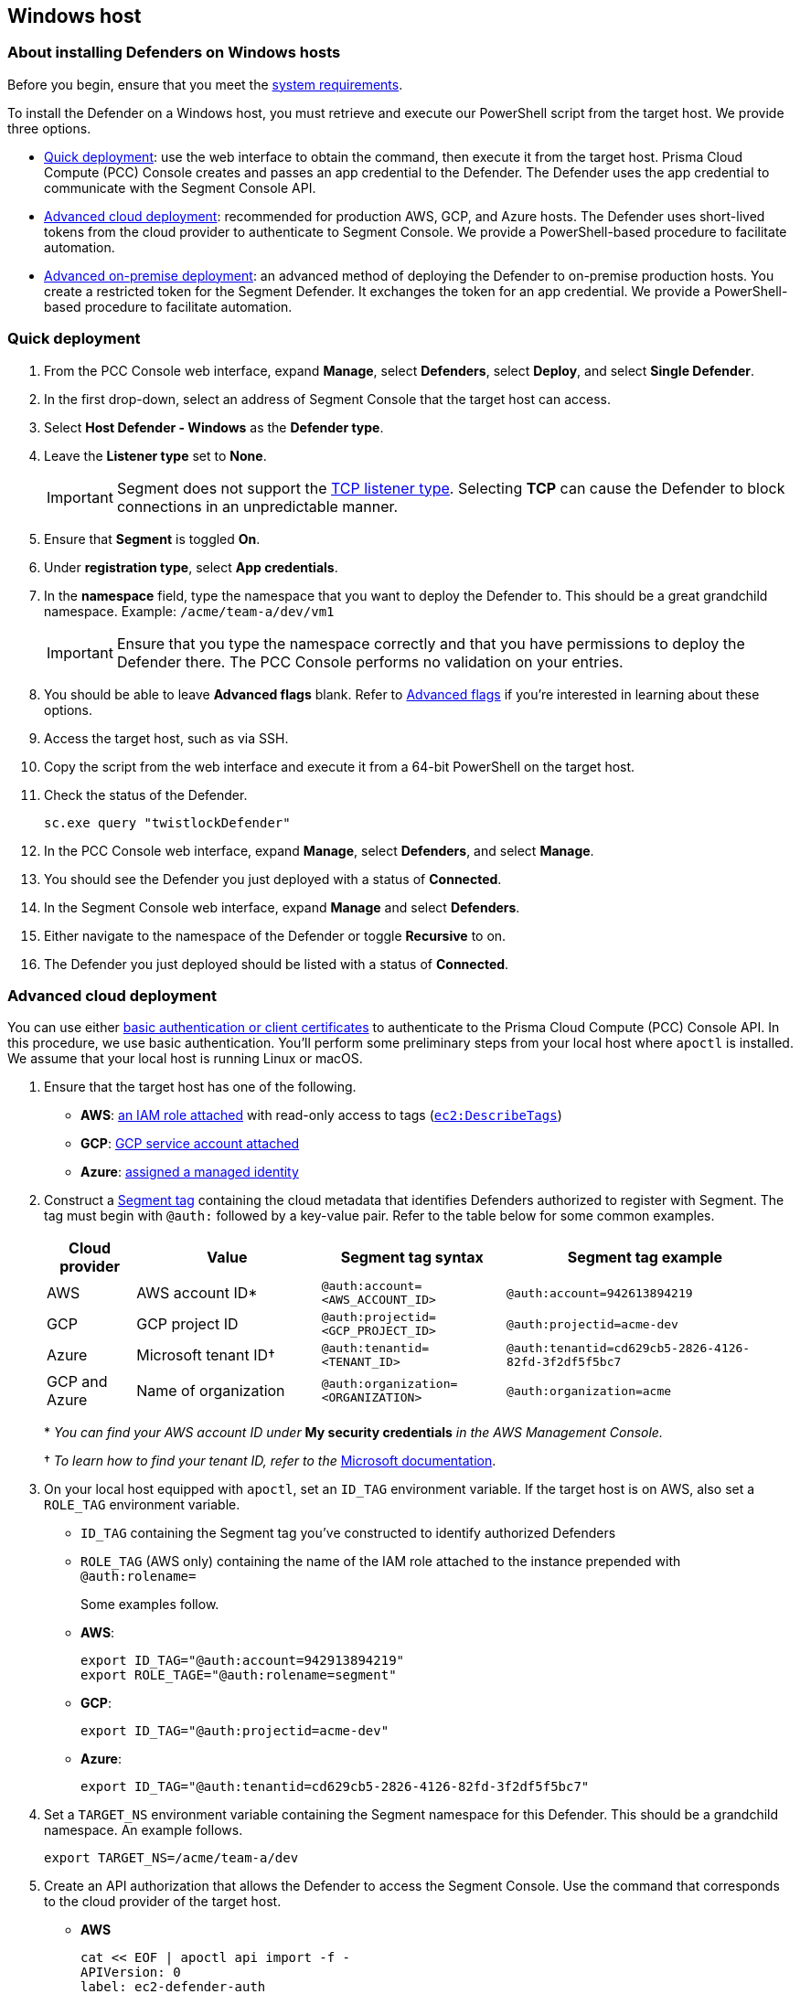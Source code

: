 // WE PULL THIS CONTENT FROM https://github.com/aporeto-inc/junon
// DO NOT EDIT THIS FILE.
// YOU MUST SUBMIT A PR AGAINST THE UPSTREAM REPO.
// THE UPSTREAM REPO IS CURRENTLY PRIVATE.

== Windows host

=== About installing Defenders on Windows hosts

Before you begin, ensure that you meet the link:../reqs[system
requirements].

To install the Defender on a Windows host, you must retrieve and execute
our PowerShell script from the target host. We provide three options.

* link:#quick-deployment[Quick deployment]: use the web interface to
obtain the command, then execute it from the target host. Prisma Cloud
Compute (PCC) Console creates and passes an app credential to the
Defender. The Defender uses the app credential to communicate with the
Segment Console API.
* link:#advanced-cloud-deployment[Advanced cloud deployment]:
recommended for production AWS, GCP, and Azure hosts. The Defender uses
short-lived tokens from the cloud provider to authenticate to Segment
Console. We provide a PowerShell-based procedure to facilitate
automation.
* link:#advanced-on-premise-deployment[Advanced on-premise deployment]:
an advanced method of deploying the Defender to on-premise production
hosts. You create a restricted token for the Segment Defender. It
exchanges the token for an app credential. We provide a PowerShell-based
procedure to facilitate automation.

=== Quick deployment

[arabic]
. From the PCC Console web interface, expand *Manage*, select
*Defenders*, select *Deploy*, and select *Single Defender*.
. In the first drop-down, select an address of Segment Console that the
target host can access.
. Select *Host Defender - Windows* as the *Defender type*.
. Leave the *Listener type* set to *None*.
+
IMPORTANT: Segment does not support the
https://docs.paloaltonetworks.com/prisma/prisma-cloud/20-08/prisma-cloud-compute-edition-admin/access_control/rbac.html[TCP
listener type]. Selecting *TCP* can cause the Defender to block
connections in an unpredictable manner.
. Ensure that *Segment* is toggled *On*.
. Under *registration type*, select *App credentials*.
. In the *namespace* field, type the namespace that you want to deploy
the Defender to. This should be a great grandchild namespace. Example:
`/acme/team-a/dev/vm1`
+
IMPORTANT: Ensure that you type the namespace correctly and that you
have permissions to deploy the Defender there. The PCC Console performs
no validation on your entries.
. You should be able to leave *Advanced flags* blank. Refer to
link:#advanced-flags[Advanced flags] if you’re interested in learning
about these options.
. Access the target host, such as via SSH.
. Copy the script from the web interface and execute it from a 64-bit
PowerShell on the target host.
. Check the status of the Defender.
+
[source,powershell]
----
sc.exe query "twistlockDefender"
----
. In the PCC Console web interface, expand *Manage*, select *Defenders*,
and select *Manage*.
. You should see the Defender you just deployed with a status of
*Connected*.
. In the Segment Console web interface, expand *Manage* and select
*Defenders*.
. Either navigate to the namespace of the Defender or toggle *Recursive*
to on.
. The Defender you just deployed should be listed with a status of
*Connected*.

=== Advanced cloud deployment

You can use either
https://docs.paloaltonetworks.com/prisma/prisma-cloud/20-08/prisma-cloud-compute-edition-admin/api/access_api.html[basic
authentication or client certificates] to authenticate to the Prisma
Cloud Compute (PCC) Console API. In this procedure, we use basic
authentication. You’ll perform some preliminary steps from your local
host where `apoctl` is installed. We assume that your local host is
running Linux or macOS.

[arabic]
. Ensure that the target host has one of the following.
* *AWS*:
https://aws.amazon.com/blogs/security/easily-replace-or-attach-an-iam-role-to-an-existing-ec2-instance-by-using-the-ec2-console/[an
IAM role attached] with read-only access to tags
(https://docs.aws.amazon.com/AWSEC2/latest/UserGuide/iam-policy-structure.html[`ec2:DescribeTags`])
* *GCP*:
https://cloud.google.com/compute/docs/access/create-enable-service-accounts-for-instances[GCP
service account attached]
* *Azure*:
https://docs.microsoft.com/en-us/azure/active-directory/managed-identities-azure-resources/qs-configure-portal-windows-vmss[assigned
a managed identity]
. Construct a link:../../../concepts/#tags-and-identity[Segment tag]
containing the cloud metadata that identifies Defenders authorized to
register with Segment. The tag must begin with `@auth:` followed by a
key-value pair. Refer to the table below for some common examples.
+
[width="99%",cols="<12%,<25%,<25%,<38%",options="header",]
|===
|Cloud provider |Value |Segment tag syntax |Segment tag example
|AWS |AWS account ID* |`@auth:account=<AWS_ACCOUNT_ID>`
|`@auth:account=942613894219`

|GCP |GCP project ID |`@auth:projectid=<GCP_PROJECT_ID>`
|`@auth:projectid=acme-dev`

|Azure |Microsoft tenant ID† |`@auth:tenantid=<TENANT_ID>`
|`@auth:tenantid=cd629cb5-2826-4126-82fd-3f2df5f5bc7`

|GCP and Azure |Name of organization
|`@auth:organization=<ORGANIZATION>` |`@auth:organization=acme`
|===
+
pass:[*] _You can find your AWS account ID under_ *My security credentials* _in
the AWS Management Console._
+
† _To learn how to find your tenant ID, refer to the_
https://techcommunity.microsoft.com/t5/Office-365/How-do-you-find-the-tenant-ID/td-p/89018[Microsoft
documentation].
. On your local host equipped with `apoctl`, set an `ID_TAG` environment
variable. If the target host is on AWS, also set a `ROLE_TAG`
environment variable.
* `ID_TAG` containing the Segment tag you’ve constructed to identify
authorized Defenders
* `ROLE_TAG` (AWS only) containing the name of the IAM role attached to
the instance prepended with `@auth:rolename=`
+
Some examples follow.
* *AWS*:
+
[source,console]
----
export ID_TAG="@auth:account=942913894219"
export ROLE_TAGE="@auth:rolename=segment"
----
* *GCP*:
+
[source,console]
----
export ID_TAG="@auth:projectid=acme-dev"
----
* *Azure*:
+
[source,console]
----
export ID_TAG="@auth:tenantid=cd629cb5-2826-4126-82fd-3f2df5f5bc7"
----
. Set a `TARGET_NS` environment variable containing the Segment
namespace for this Defender. This should be a grandchild namespace. An
example follows.
+
[source,console]
----
export TARGET_NS=/acme/team-a/dev
----
. Create an API authorization that allows the Defender to access the
Segment Console. Use the command that corresponds to the cloud provider
of the target host.
* *AWS*
+
[source,console]
----
cat << EOF | apoctl api import -f -
APIVersion: 0
label: ec2-defender-auth
data:
      apiauthorizationpolicies:
        - authorizedIdentities:
            - '@auth:role=enforcer'
          authorizedNamespace: $TARGET_NS
          authorizedSubnets: []
          name: Authorize EC2 Defender to access Segment Console
          propagate: true
          subject:
            - - '@auth:realm=awssecuritytoken'
              - "$ID_TAG"
              - "$ROLE_TAG"
EOF
----
* *GCP*
+
[source,console]
----
cat << EOF | apoctl api import -f -
APIVersion: 0
label: gcp-defender-auth
data:
      apiauthorizationpolicies:
        - authorizedIdentities:
            - '@auth:role=enforcer'
          authorizedNamespace: $TARGET_NS
          authorizedSubnets: []
          name: Authorize GCP Defender to access Segment Console
          propagate: true
          subject:
            - - '@auth:realm=gcpidentitytoken'
              - "$ID_TAG"
EOF
----
* *Azure*
+
[source,console]
----
cat << EOF | apoctl api import -f -
APIVersion: 0
label: azure-defender-auth
data:
      apiauthorizationpolicies:
        - authorizedIdentities:
            - '@auth:role=enforcer'
          authorizedNamespace: $TARGET_NS
          authorizedSubnets: []
          name: Authorize Azure Defender to access Segment Console
          propagate: true
          subject:
            - - '@auth:realm=azureidentitytoken'
              - "$ID_TAG"
EOF
----
. Access the target host, such as by opening a Remote Desktop (RDP)
session.
. Open a 64-bit PowerShell terminal and create a JSON object stored in a
`SEGMENT` variable as follows. Replace `<SEGMENT-NAMESPACE>` with the
target Segment namespace of this Defender. This should be a great
grandchild namespace. Example: `/acme/team-a/dev/vm1`
+
[source,powershell]
----
$SEGMENT = @"
{
   "segmentation":{
      "registrationType":"auto",
      "namespace":"<SEGMENT-NAMESPACE>"
   }
}
"@ | ConvertFrom-Json
----
+
TIP: Segment automatically assigns tags to Defenders to help you
identify them. If you want to add additional tags, you can add a
`"tags"` array to the `segmentation` object. Example:
`"tags":["type=service","auth=cloud"]`
. Save your PCC console user name and password in a `CREDS` variable.
+
[source,powershell]
----
$CREDS = @{"username"="aoperator";"password"="12345";}
----
. Set a `PCC_CONSOLE_URL` variable containing the full address of the
PCC Console and a `PCC_CONSOLE` variable containing just its domain name
or IP address. Examples follow.
+
[source,powershell]
----
$PCC_CONSOLE_URL = 'https://pcc.acme.com:8083'
$PCC_CONSOLE = 'pcc.acme.com'
----
. Ensure that the PCC Console is accessible from the target host.
+
[source,powershell]
----
ping $PCC_CONSOLE
----
. Obtain a token from the PCC Console API and save it in a `PCC_TOKEN`
variable.
+
[source,powershell]
----
add-type "using System.Net; `
using System.Security.Cryptography.X509Certificates; `
public class TrustAllCertsPolicy : ICertificatePolicy{ public bool `
  CheckValidationResult(ServicePoint srvPoint, `
    X509Certificate certificate, WebRequest request, int certificateProblem) `
    { return true; }}"; `
    [Net.ServicePointManager]::SecurityProtocol = [Net.SecurityProtocolType]::Tls12; `
    [System.Net.ServicePointManager]::CertificatePolicy = New-Object `
    TrustAllCertsPolicy; `
$PCC_TOKEN = (Invoke-RestMethod -Uri $PCC_CONSOLE_URL/api/v1/authenticate `
-Body ($CREDS|ConvertTo-Json) -ContentType "application/json" `
-Method Post).token 
----
+
TIP: If your PCC Console uses trusted certificates, you can omit the
first nine lines.
+
NOTE: The token is good for twenty-four hours.
. Execute the following command to install the Defender.
+
[source,powershell]
----
add-type "using System.Net; `
using System.Security.Cryptography.X509Certificates; `
public class TrustAllCertsPolicy : ICertificatePolicy{ public bool `
  CheckValidationResult(ServicePoint srvPoint, `
    X509Certificate certificate, WebRequest request, int certificateProblem) `
    { return true; }}"; `
    [Net.ServicePointManager]::SecurityProtocol = [Net.SecurityProtocolType]::Tls12; `
    [System.Net.ServicePointManager]::CertificatePolicy = New-Object `
    TrustAllCertsPolicy; 
Invoke-WebRequest -Uri "$PCC_CONSOLE_URL/api/v1/scripts/defender.ps1" `
    -Body ($SEGMENT|ConvertTo-Json) `
    -Method Post -Headers @{"authorization" = "Bearer $PCC_TOKEN" } `
    -OutFile defender.ps1; .\defender.ps1 -type serverWindows `
    -consoleCN $PCC_CONSOLE -install 
----
+
TIP: If your PCC Console uses trusted certificates, you can omit the
first nine lines.
. Check the status of the Defender.
+
[source,powershell]
----
sc.exe query "twistlockDefender"
----
. In the PCC Console web interface, expand *Manage*, select *Defenders*,
and select *Manage*.
. You should see the Defender you just deployed with a status of
*Connected*.
. In the Segment Console web interface, expand *Manage* and select
*Defenders*.
. Either navigate to the namespace of the Defender or toggle *Recursive*
to on.
. The Defender you just deployed should be listed with a status of
*Connected*.

=== Advanced on-premise deployment

You can use either
https://docs.paloaltonetworks.com/prisma/prisma-cloud/20-08/prisma-cloud-compute-edition-admin/api/access_api.html[basic
authentication or client certificates] to authenticate to the Prisma
Cloud Compute (PCC) Console API. In this procedure, we use basic
authentication. You’ll perform some preliminary steps from your local
host where `apoctl` is installed. We assume that your local host is
running Linux or macOS.

[arabic]
. From your local host with `apoctl`, generate an app credential with
the `enforcer` role.
+
[source,shell]
----
apoctl appcred create enforcerd --role @auth:role=enforcer > enforcerd.creds
----
. Use the following command to obtain a token with the desired
restrictions. At a minimum, we recommend restricting the length of its
validity and role. You can also require the Defender to register in a
specified namespace or make its request from a specific subnet.
* *Syntax*:
+
[source,console]
----
apoctl auth appcred --path enforcerd.creds \
       --restrict-role @auth:role=enforcer \
       --validity <golang-duration> \
       [--restrict-namespace <segment-namespace>] \
       [--restrict-network <cidr>]
----
* *Fully restricted example*:
+
[source,console]
----
apoctl auth appcred --path enforcerd.creds \
       --restrict-namespace /acme/team-a/dev \
       --restrict-role @auth:role=enforcer \
       --restrict-network 10.0.0.0/8 \
       --validity 10m
----
* *Minimally restricted example*:
+
[source,console]
----
apoctl auth appcred --path enforcerd.creds \
       --restrict-role @auth:role=enforcer --validity 10m
----
. This should return a base64-encoded JSON web token (JWT). Copy the
value.
. Access the target host, such as by opening a Remote Desktop (RDP)
session.
. Open a 64-bit PowerShell terminal and create a JSON object stored in a
`SEGMENT` variable as follows. Replace `<PASTE-TOKEN>` with the value of
the token you copied in the previous step. Replace `<SEGMENT-NAMESPACE>`
with the target Segment namespace of this Defender. This should be a
great grandchild namespace. Example: `/acme/team-a/dev/vm1`
+
[source,powershell]
----
$SEGMENT = @"
{
   "segmentation":{
      "registrationType":"ott",
      "namespace":"<SEGMENT-NAMESPACE>",
      "ott":"<PASTE-TOKEN>"
   }
}
"@ | ConvertFrom-Json
----
+
TIP: Segment automatically assigns tags to Defenders to help you
identify them. If you want to add additional tags, you can add a
`"tags"` array to the `segmentation` object. Example:
`"tags":["type=service","auth=cloud"]`
. Save your PCC Console user name and password in a `CREDS` variable.
+
[source,powershell]
----
$CREDS = @{"username"="aoperator";"password"="12345";}
----
. Set a `PCC_CONSOLE_URL` environment variable containing the full
address of the PCC Console and a `PCC_CONSOLE` environment variable
containing just its domain name or IP address. Examples follow.
+
[source,powershell]
----
$PCC_CONSOLE_URL = 'https://pcc.acme.com:8083'
$PCC_CONSOLE = 'pcc.acme.com'
----
. Ensure that the PCC Console is accessible from the target host.
+
[source,powershell]
----
ping $PCC_CONSOLE
----
. Obtain a token from the PCC Console API and save it in a `PCC_TOKEN`
variable.
+
[source,powershell]
----
add-type "using System.Net; `
using System.Security.Cryptography.X509Certificates; `
public class TrustAllCertsPolicy : ICertificatePolicy{ public bool `
  CheckValidationResult(ServicePoint srvPoint, `
    X509Certificate certificate, WebRequest request, int certificateProblem) `
    { return true; }}"; `
    [Net.ServicePointManager]::SecurityProtocol = [Net.SecurityProtocolType]::Tls12; `
    [System.Net.ServicePointManager]::CertificatePolicy = New-Object `
    TrustAllCertsPolicy; `
$PCC_TOKEN = (Invoke-RestMethod -Uri $PCC_CONSOLE_URL/api/v1/authenticate `
-Body ($CREDS|ConvertTo-Json) -ContentType "application/json" `
-Method Post).token 
----
+
TIP: If your PCC Console uses trusted certificates, you can omit the
first nine lines.
+
NOTE: The token is good for twenty-four hours.
. Execute the following command to install the Defender.
+
[source,powershell]
----
add-type "using System.Net; `
using System.Security.Cryptography.X509Certificates; `
public class TrustAllCertsPolicy : ICertificatePolicy{ public bool `
  CheckValidationResult(ServicePoint srvPoint, `
    X509Certificate certificate, WebRequest request, int certificateProblem) `
    { return true; }}"; `
    [Net.ServicePointManager]::SecurityProtocol = [Net.SecurityProtocolType]::Tls12; `
    [System.Net.ServicePointManager]::CertificatePolicy = New-Object `
    TrustAllCertsPolicy; 
Invoke-WebRequest -Uri "$PCC_CONSOLE_URL/api/v1/scripts/defender.ps1" `
    -Body ($SEGMENT|ConvertTo-Json) `
    -Method Post -Headers @{"authorization" = "Bearer $PCC_TOKEN" } `
    -OutFile defender.ps1; .\defender.ps1 -type serverWindows `
    -consoleCN $PCC_CONSOLE -install 
----
+
TIP: If your PCC Console uses trusted certificates, you can omit the
first nine lines.
. Check the status of the Defender.
+
[source,powershell]
----
sc.exe query "twistlockDefender"
----
. In the PCC Console web interface, expand *Manage*, select *Defenders*,
and select *Manage*.
. Confirm that the Defender you just deployed is listed with a status of
*Connected*.
. In the Segment Console web interface, expand *Manage* and select
*Defenders*.
. Either navigate to the namespace of the Defender or toggle *Recursive*
to on.
. Confirm that the Defender you just deployed is listed with a status of
*Connected*.

=== Advanced flags

You can add the following flags to modify the Defender’s installation
defaults. When obtaining the command from the PCC Console web interface,
you paste the flags into the *Segment advanced flags* field separated by
spaces. When constructing the command yourself, you include them in the
`segmentation` object as values of the `advancedFlags` key. You can use
the web interface to understand the syntax.

[width="100%",cols="<27%,<73%",options="header",]
|===
|Flag |Description
|`--activate-control-plane-pus` |Pass this flag if you wish to recognize
the PCC and Segment Consoles as processing units, allowing their
communications to be monitored and controlled. By default, the Segment
Defender ignores them.

|`--application-proxy-port` |Start of the port range for ports used by
Segment Defender application proxy. You may adjust this if you
experience conflicts.

|`--cloud-probe-timeout` |Segment Defender can determine if it is
running in a cloud environment, such as AWS, GCP, or Azure. This is the
maximum amount of time to wait for these internal probes to complete.
Default is two seconds.

|`--disable-dns-proxy` |Segment Defender DNS proxy allows policies to be
written based on FQDN, in cases where an exact IP address may be
unpredictable. This is on by default.

|`--dns-server-address` |DNS server address or CIDR that is observed by
Segment Defender DNS proxy. The default is `0.0.0.0/0`.

|`--enable-ebpf` |(*Beta*) Pass this flag to gain performance
improvements by using extended Berkeley Packet Filter (eBPF) on systems
that support it.

|`--enable-ipv6` |(*Beta*) The Segment defender ignores IPv6
communications by default. If you have IPv6 enabled and wish to monitor
and control these connections, pass this flag.

|`--log-level` |Minimum logging level, which is `info` by default. Other
options include `debug`, `trace`, and `warn`.

|`--working-dir` |A persistent w/r/e working directory. Files such as
logs are stored here.
|===
